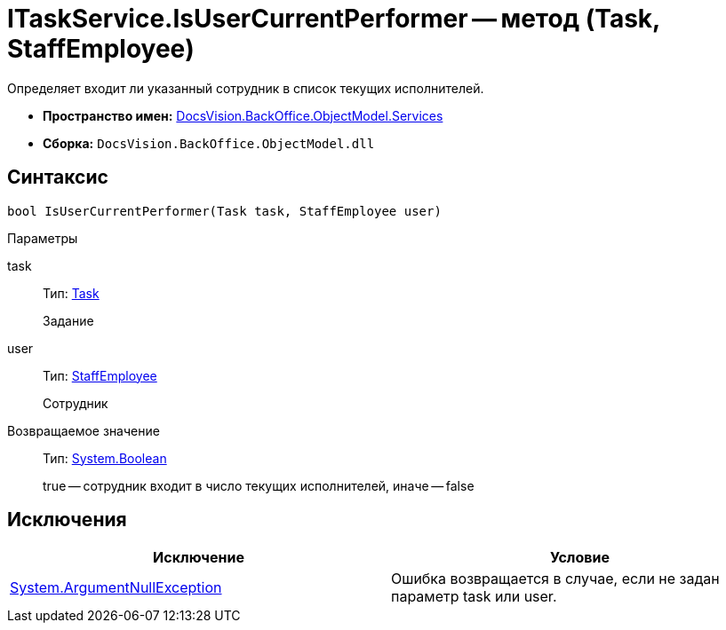 = ITaskService.IsUserCurrentPerformer -- метод (Task, StaffEmployee)

Определяет входит ли указанный сотрудник в список текущих исполнителей.

* *Пространство имен:* xref:api/DocsVision/BackOffice/ObjectModel/Services/Services_NS.adoc[DocsVision.BackOffice.ObjectModel.Services]
* *Сборка:* `DocsVision.BackOffice.ObjectModel.dll`

== Синтаксис

[source,csharp]
----
bool IsUserCurrentPerformer(Task task, StaffEmployee user)
----

Параметры

task::
Тип: xref:api/DocsVision/BackOffice/ObjectModel/Task_CL.adoc[Task]
+
Задание
user::
Тип: xref:api/DocsVision/BackOffice/ObjectModel/StaffEmployee_CL.adoc[StaffEmployee]
+
Сотрудник

Возвращаемое значение::
Тип: http://msdn.microsoft.com/ru-ru/library/system.boolean.aspx[System.Boolean]
+
true -- сотрудник входит в число текущих исполнителей, иначе -- false

== Исключения

[cols=",",options="header"]
|===
|Исключение |Условие
|http://msdn.microsoft.com/ru-ru/library/system.argumentnullexception.aspx[System.ArgumentNullException] |Ошибка возвращается в случае, если не задан параметр task или user.
|===
